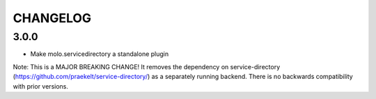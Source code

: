 CHANGELOG
=========

3.0.0
-----
- Make molo.servicedirectory a standalone plugin
Note: This is a MAJOR BREAKING CHANGE! It removes the dependency on service-directory (https://github.com/praekelt/service-directory/)
as a separately running backend. There is no backwards compatibility with prior versions.
